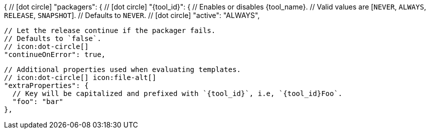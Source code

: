 {
  // icon:dot-circle[]
  "packagers": {
    // icon:dot-circle[]
    "{tool_id}": {
      // Enables or disables {tool_name}.
      // Valid values are [`NEVER`, `ALWAYS`, `RELEASE`, `SNAPSHOT`].
      // Defaults to `NEVER`.
      // icon:dot-circle[]
      "active": "ALWAYS",

      // Let the release continue if the packager fails.
      // Defaults to `false`.
      // icon:dot-circle[]
      "continueOnError": true,

      // Additional properties used when evaluating templates.
      // icon:dot-circle[] icon:file-alt[]
      "extraProperties": {
        // Key will be capitalized and prefixed with `{tool_id}`, i.e, `{tool_id}Foo`.
        "foo": "bar"
      },
